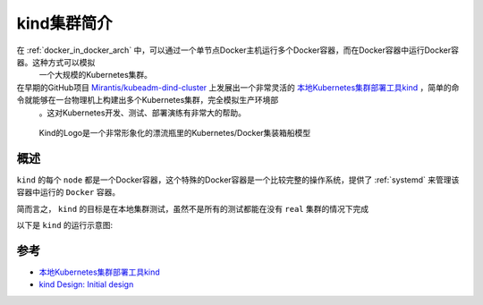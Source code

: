 .. _intro_kind:

===============
kind集群简介
===============

在 :ref:`docker_in_docker_arch` 中，可以通过一个单节点Docker主机运行多个Docker容器，而在Docker容器中运行Docker容器。这种方式可以模拟
  一个大规模的Kubernetes集群。

在早期的GitHub项目 `Mirantis/kubeadm-dind-cluster <https://github.com/Mirantis/kubeadm-dind-cluster>`_ 上发展出一个非常灵活的 `本地Kubernetes集群部署工具kind <https://kind.sigs.k8s.io>`_ ，简单的命令就能够在一台物理机上构建出多个Kubernetes集群，完全模拟生产环境部
  。这对Kubernetes开发、测试、部署演练有非常大的帮助。

.. figure:: ../../_static/kubernetes/kind/docker_in_docker_kind.png
   :scale: 40

   Kind的Logo是一个非常形象化的漂流瓶里的Kubernetes/Docker集装箱船模型

概述
=======

``kind`` 的每个 ``node`` 都是一个Docker容器，这个特殊的Docker容器是一个比较完整的操作系统，提供了 :ref:`systemd` 来管理该容器中运行的 ``Docker`` 容器。

简而言之， ``kind`` 的目标是在本地集群测试，虽然不是所有的测试都能在没有 ``real`` 集群的情况下完成

以下是 ``kind`` 的运行示意图:


.. figure:: ../../_static/kubernetes/kind/kind_diagram.png
   :scale: 25

参考
=======

- `本地Kubernetes集群部署工具kind <https://kind.sigs.k8s.io>`_
- `kind Design: Initial design <https://kind.sigs.k8s.io/docs/design/initial/>`_
